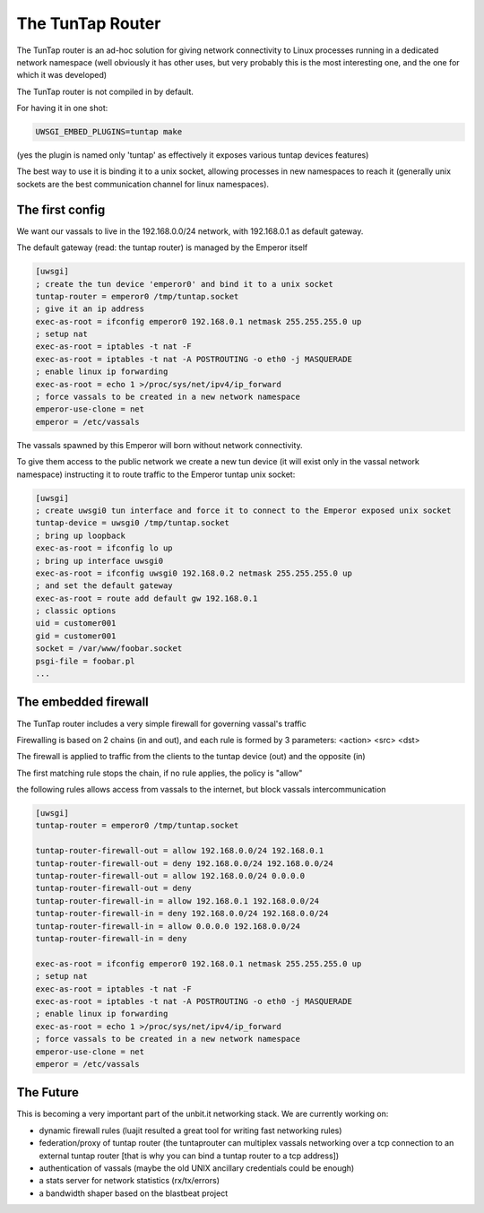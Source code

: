 The TunTap Router
=================

The TunTap router is an ad-hoc solution for giving network connectivity to Linux processes running in a dedicated network namespace (well obviously it has other uses, but very probably this is the most interesting one, and the one for which it was developed)


The TunTap router is not compiled in by default.


For having it in one shot:

.. code-block:: sh

   UWSGI_EMBED_PLUGINS=tuntap make
   
(yes the plugin is named only 'tuntap' as effectively it exposes various tuntap devices features)

The best way to use it is binding it to a unix socket, allowing processes in new namespaces to reach it (generally unix sockets are the best communication channel for linux namespaces).


The first config
****************

We want our vassals to live in the 192.168.0.0/24 network, with 192.168.0.1 as default gateway.

The default gateway (read: the tuntap router) is managed by the Emperor itself

.. code-block:: ini

   [uwsgi]
   ; create the tun device 'emperor0' and bind it to a unix socket
   tuntap-router = emperor0 /tmp/tuntap.socket
   ; give it an ip address
   exec-as-root = ifconfig emperor0 192.168.0.1 netmask 255.255.255.0 up
   ; setup nat
   exec-as-root = iptables -t nat -F
   exec-as-root = iptables -t nat -A POSTROUTING -o eth0 -j MASQUERADE
   ; enable linux ip forwarding
   exec-as-root = echo 1 >/proc/sys/net/ipv4/ip_forward
   ; force vassals to be created in a new network namespace
   emperor-use-clone = net
   emperor = /etc/vassals
   
The vassals spawned by this Emperor will born without network connectivity.

To give them access to the public network we create a new tun device (it will exist only in the vassal network namespace)
instructing it to route traffic to the Emperor tuntap unix socket:

.. code-block:: ini

   [uwsgi]
   ; create uwsgi0 tun interface and force it to connect to the Emperor exposed unix socket
   tuntap-device = uwsgi0 /tmp/tuntap.socket
   ; bring up loopback
   exec-as-root = ifconfig lo up
   ; bring up interface uwsgi0
   exec-as-root = ifconfig uwsgi0 192.168.0.2 netmask 255.255.255.0 up
   ; and set the default gateway
   exec-as-root = route add default gw 192.168.0.1
   ; classic options
   uid = customer001
   gid = customer001
   socket = /var/www/foobar.socket
   psgi-file = foobar.pl
   ...

The embedded firewall
*********************

The TunTap router includes a very simple firewall for governing vassal's traffic

Firewalling is based on 2 chains (in and out), and each rule is formed by 3 parameters: <action> <src> <dst>

The firewall is applied to traffic from the clients to the tuntap device (out) and the opposite (in)


The first matching rule stops the chain, if no rule applies, the policy is "allow"

the following rules allows access from vassals to the internet, but block vassals intercommunication

.. code-block:: ini

   [uwsgi]
   tuntap-router = emperor0 /tmp/tuntap.socket
   
   tuntap-router-firewall-out = allow 192.168.0.0/24 192.168.0.1
   tuntap-router-firewall-out = deny 192.168.0.0/24 192.168.0.0/24
   tuntap-router-firewall-out = allow 192.168.0.0/24 0.0.0.0
   tuntap-router-firewall-out = deny
   tuntap-router-firewall-in = allow 192.168.0.1 192.168.0.0/24
   tuntap-router-firewall-in = deny 192.168.0.0/24 192.168.0.0/24
   tuntap-router-firewall-in = allow 0.0.0.0 192.168.0.0/24
   tuntap-router-firewall-in = deny
   
   exec-as-root = ifconfig emperor0 192.168.0.1 netmask 255.255.255.0 up
   ; setup nat
   exec-as-root = iptables -t nat -F
   exec-as-root = iptables -t nat -A POSTROUTING -o eth0 -j MASQUERADE
   ; enable linux ip forwarding
   exec-as-root = echo 1 >/proc/sys/net/ipv4/ip_forward
   ; force vassals to be created in a new network namespace
   emperor-use-clone = net
   emperor = /etc/vassals
   
   
The Future
**********

This is becoming a very important part of the unbit.it networking stack. We are currently working on:

- dynamic firewall rules (luajit resulted a great tool for writing fast networking rules)

- federation/proxy of tuntap router (the tuntaprouter can multiplex vassals networking over a tcp connection to an external tuntap router [that is why you can bind a tuntap router to a tcp address])

- authentication of vassals (maybe the old UNIX ancillary credentials could be enough)

- a stats server for network statistics (rx/tx/errors)

- a bandwidth shaper based on the blastbeat project

